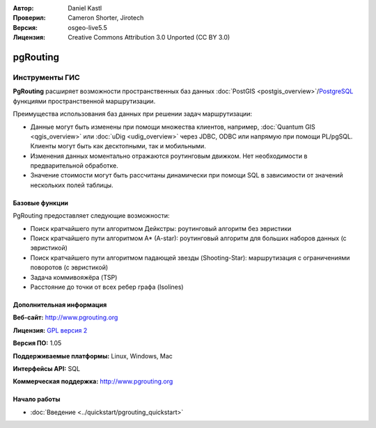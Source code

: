 :Автор: Daniel Kastl
:Проверил: Cameron Shorter, Jirotech
:Версия: osgeo-live5.5
:Лицензия: Creative Commons Attribution 3.0 Unported (CC BY 3.0)

.. image:: /images/project_logos/logo-pgRouting.png
  :alt: Логотип pgRouting
  :align: right
  :target: http://www.pgrouting.org/

.. image:: /images/logos/OSGeo_community.png
   :scale: 100
   :alt: OSGeo Community Project
   :align: right
   :target: http://www.osgeo.org

pgRouting
================================================================================

Инструменты ГИС
~~~~~~~~~~~~~~~~~~~~~~~~~~~~~~~~~~~~~~~~~~~~~~~~~~~~~~~~~~~~~~~~~~~~~~~~~~~~~~~~

**PgRouting** расширяет возможности пространственных баз данных :doc:`PostGIS <postgis_overview>`/`PostgreSQL <http://www.postgresql.org>`_ функциями пространственной маршрутизации.

Преимущества использования баз данных при решении задач маршрутизации:

* Данные могут быть изменены при помощи множества клиентов, например, :doc:`Quantum GIS <qgis_overview>` или :doc:`uDig <udig_overview>` через JDBC, ODBC или напрямую при помощи PL/pgSQL. Клиенты могут быть как десктопными, так и мобильными.
* Изменения данных моментально отражаются роутинговым движком. Нет необходимости в предварительной обработке.
* Значение стоимости могут быть рассчитаны динамически при помощи SQL в зависимости от значений нескольких полей таблицы.

.. image:: /images/projects/pgrouting/pgrouting.png
  :scale: 60 %
  :alt: Запрос к pgRouting в pgAdminIII
  :align: right

Базовые функции
--------------------------------------------------------------------------------

PgRouting предоставляет следующие возможности:

* Поиск кратчайшего пути алгоритмом Дейкстры: роутинговый алгоритм без эвристики
* Поиск кратчайшего пути алгоритмом A* (A-star): роутинговый алгоритм для больших наборов данных (с эвристикой)
* Поиск кратчайшего пути алгоритмом падающей звезды (Shooting-Star): маршрутизация с ограничениями поворотов (с эвристикой)
* Задача коммивояжёра (TSP)
* Расстояние до точки от всех ребер графа (Isolines)

.. Implemented Standards
   ---------------------

.. * OGC standards compliant

Дополнительная информация
--------------------------------------------------------------------------------

**Веб-сайт:** http://www.pgrouting.org

**Лицензия:**  `GPL версия 2  <http://www.gnu.org/licenses/gpl-2.0.html>`_

**Версия ПО:** 1.05

**Поддерживаемые платформы:** Linux, Windows, Mac

**Интерфейсы API:** SQL

**Коммерческая поддержка:** http://www.pgrouting.org

Начало работы
--------------------------------------------------------------------------------

* :doc:`Введение <../quickstart/pgrouting_quickstart>`


